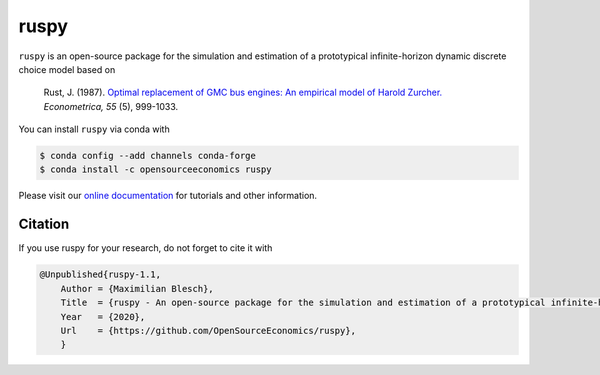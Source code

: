 ruspy
======

.. image:: https://anaconda.org/opensourceeconomics/ruspy/badges/version.svg
    :target: https://anaconda.org/OpenSourceEconomics/ruspy/

.. image:: https://anaconda.org/opensourceeconomics/ruspy/badges/platforms.svg
    :target: https://anaconda.org/OpenSourceEconomics/ruspy/

.. image:: https://readthedocs.org/projects/ruspy/badge/?version=latest
    :target: https://ruspy.readthedocs.io/

.. image:: https://img.shields.io/badge/License-MIT-yellow.svg
    :target: https://opensource.org/licenses/MIT

.. image:: https://github.com/OpenSourceEconomics/ruspy/workflows/Continuous%20Integration%20Workflow/badge.svg
    :target: https://github.com/OpenSourceEconomics/ruspy/actions

.. image:: https://codecov.io/gh/OpenSourceEconomics/robupy/branch/master/graph/badge.svg
  :target: https://codecov.io/gh/OpenSourceEconomics/robupy

.. image:: https://img.shields.io/badge/code%20style-black-000000.svg
    :target: https://github.com/psf/black

``ruspy`` is an open-source package for the simulation and estimation of a prototypical
infinite-horizon dynamic discrete choice model based on

    Rust, J. (1987). `Optimal replacement of GMC bus engines: An empirical model of Harold Zurcher. <https://doi.org/10.2307/1911259>`_ *Econometrica, 55* (5), 999-1033.

You can install ``ruspy`` via conda with

.. code-block:: bash

    $ conda config --add channels conda-forge
    $ conda install -c opensourceeconomics ruspy

Please visit our `online documentation <https://ruspy.readthedocs.io/>`_ for
tutorials and other information.


Citation
--------

If you use ruspy for your research, do not forget to cite it with

.. code-block:: bash

    @Unpublished{ruspy-1.1,
        Author = {Maximilian Blesch},
        Title  = {ruspy - An open-source package for the simulation and estimation of a prototypical infinite-horizon dynamic discrete choice model based on Rust (1987)},
        Year   = {2020},
        Url    = {https://github.com/OpenSourceEconomics/ruspy},
        }
